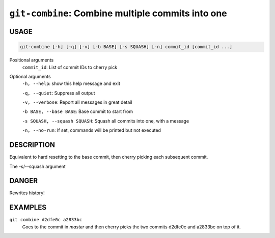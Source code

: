 ``git-combine``: Combine multiple commits into one
--------------------------------------------------

USAGE
=====

.. code-block:: bash

    git-combine [-h] [-q] [-v] [-b BASE] [-s SQUASH] [-n] commit_id [commit_id ...]

Positional arguments
  ``commit_id``: List of commit IDs to cherry pick

Optional arguments
  ``-h, --help``: show this help message and exit

  ``-q, --quiet``: Suppress all output

  ``-v, --verbose``: Report all messages in great detail

  ``-b BASE, --base BASE``: Base commit to start from

  ``-s SQUASH, --squash SQUASH``: Squash all commits into one, with a message

  ``-n, --no-run``: If set, commands will be printed but not executed

DESCRIPTION
===========

Equivalent to hard resetting to the base commit, then cherry picking
each subsequent commit.

The -s/--squash argument

DANGER
======

Rewrites history!

EXAMPLES
========

``git combine d2dfe0c a2833bc``
  Goes to the commit in `master` and then cherry picks the two commits
  d2dfe0c and a2833bc on top of it.
